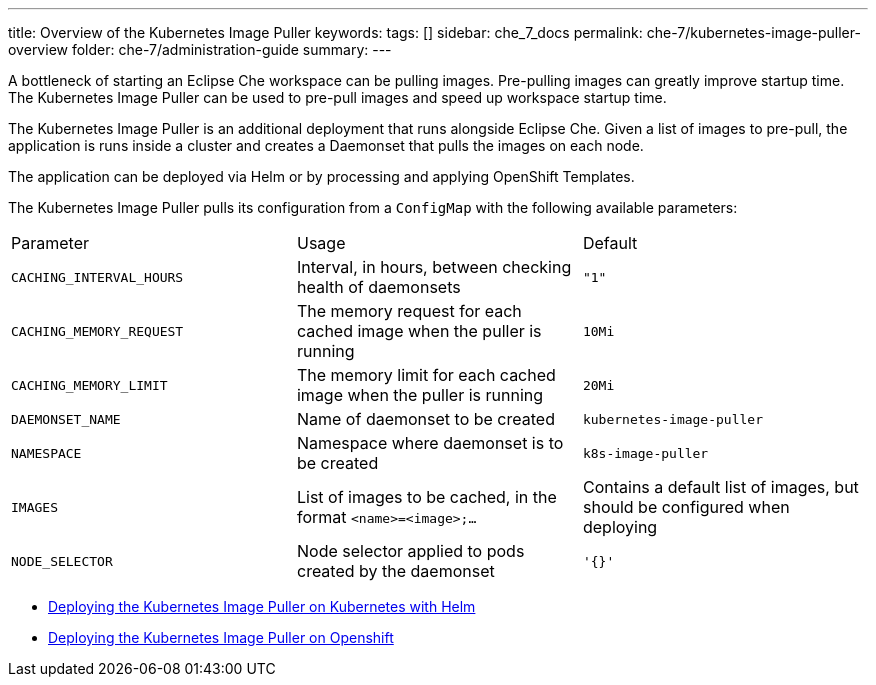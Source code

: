 ---
title: Overview of the Kubernetes Image Puller
keywords:
tags: []
sidebar: che_7_docs
permalink: che-7/kubernetes-image-puller-overview
folder: che-7/administration-guide
summary:
---

A bottleneck of starting an Eclipse Che workspace can be pulling images. Pre-pulling images can greatly improve startup time. The Kubernetes Image Puller can be used to pre-pull images and speed up workspace startup time.

The Kubernetes Image Puller is an additional deployment that runs alongside Eclipse Che. Given a list of images to pre-pull, the application is runs inside a cluster and creates a Daemonset that pulls the images on each node.

The application can be deployed via Helm or by processing and applying OpenShift Templates.

The Kubernetes Image Puller pulls its configuration from a `ConfigMap` with the following available parameters:

[#configuration]
|=========
|Parameter	|Usage	|Default
|`CACHING_INTERVAL_HOURS` |Interval, in hours, between checking health of daemonsets |`"1"`
|`CACHING_MEMORY_REQUEST`	|The memory request for each cached image when the puller is running	|`10Mi`
|`CACHING_MEMORY_LIMIT`	|The memory limit for each cached image when the puller is running	|`20Mi`
|`DAEMONSET_NAME`	|Name of daemonset to be created	|`kubernetes-image-puller`
|`NAMESPACE`	|Namespace where daemonset is to be created	|`k8s-image-puller`
|`IMAGES`	|List of images to be cached, in the format `<name>=<image>;...`	|Contains a default list of images, but should be configured when deploying
|`NODE_SELECTOR`	|Node selector applied to pods created by the daemonset	|`'{}'`
|=========


* link:{site-baseurl}che-7/deploy-kubernetes-image-puller-on-k8s-with-helm[Deploying the Kubernetes Image Puller on Kubernetes with Helm]
* link:{site-baseurl}che-7/deploying-kubernetes-image-puller-on-openshift[Deploying the Kubernetes Image Puller on Openshift]

:context: {parent-context-of-caching-images}